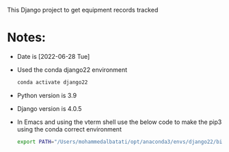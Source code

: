 # equipment_site_django_2022
This Django project to get equipment records tracked

* Notes:
- Date is [2022-06-28 Tue]
- Used the conda django22 environment
  #+begin_src bash
conda activate django22
  #+end_src
- Python version is 3.9
- Django version is 4.0.5
- In Emacs and using the vterm shell use the below code to make the pip3 using the conda correct environment
  #+begin_src bash
export PATH="/Users/mohammedalbatati/opt/anaconda3/envs/django22/bin:$PATH"
  #+end_src
